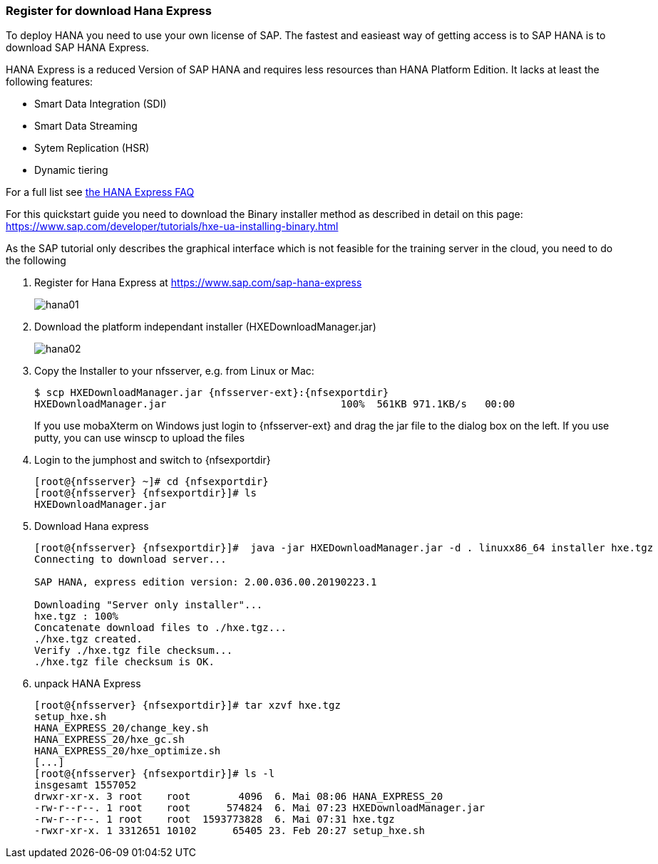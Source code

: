 
// include::config_vars.adoc[])

=== Register for download Hana Express

To deploy HANA you need to use your own license of SAP. The fastest and easieast way of getting access is to SAP HANA is to download SAP HANA Express.

HANA Express is a reduced Version of SAP HANA and requires less resources than HANA Platform Edition. It lacks at least the following features:

- Smart Data Integration (SDI)
- Smart Data Streaming
- Sytem Replication (HSR)
- Dynamic tiering

For a full list see http://news.sap.com/germany/files/2017/01/SAP-HANA-Express-Edition-FAQ-extern.pdf[the HANA Express FAQ]

For this quickstart guide you need to download the Binary installer method as described in detail on this page: https://www.sap.com/developer/tutorials/hxe-ua-installing-binary.html

As the SAP tutorial only describes the graphical interface which is not feasible for the training server in the cloud, you need to do the following

1. Register for Hana Express at https://www.sap.com/sap-hana-express
+
image::hana01.png[]

2. Download the platform independant installer (HXEDownloadManager.jar)
+
image::hana02.png[]

3. Copy the Installer to your nfsserver, e.g. from Linux or Mac:
+
[subs=attributes+]
----
$ scp HXEDownloadManager.jar {nfsserver-ext}:{nfsexportdir}
HXEDownloadManager.jar                             100%  561KB 971.1KB/s   00:00
----
+
If you use mobaXterm on Windows just login to {nfsserver-ext} and drag the jar file to the dialog box on the left. If you use putty, you can use winscp to upload the files

4. Login to the jumphost and switch to {nfsexportdir}
+
[subs=attributes+]
----
[root@{nfsserver} ~]# cd {nfsexportdir}
[root@{nfsserver} {nfsexportdir}]# ls
HXEDownloadManager.jar
----

5. Download Hana express
+
[subs=attributes+]
----
[root@{nfsserver} {nfsexportdir}]#  java -jar HXEDownloadManager.jar -d . linuxx86_64 installer hxe.tgz
Connecting to download server...

SAP HANA, express edition version: 2.00.036.00.20190223.1

Downloading "Server only installer"...
hxe.tgz : 100%
Concatenate download files to ./hxe.tgz...
./hxe.tgz created.
Verify ./hxe.tgz file checksum...
./hxe.tgz file checksum is OK.
----

6. unpack HANA Express
+
[subs=attributes+]
----
[root@{nfsserver} {nfsexportdir}]# tar xzvf hxe.tgz
setup_hxe.sh
HANA_EXPRESS_20/change_key.sh
HANA_EXPRESS_20/hxe_gc.sh
HANA_EXPRESS_20/hxe_optimize.sh
[...]
[root@{nfsserver} {nfsexportdir}]# ls -l
insgesamt 1557052
drwxr-xr-x. 3 root    root        4096  6. Mai 08:06 HANA_EXPRESS_20
-rw-r--r--. 1 root    root      574824  6. Mai 07:23 HXEDownloadManager.jar
-rw-r--r--. 1 root    root  1593773828  6. Mai 07:31 hxe.tgz
-rwxr-xr-x. 1 3312651 10102      65405 23. Feb 20:27 setup_hxe.sh

----
